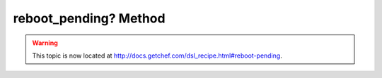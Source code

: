=====================================================
reboot_pending? Method
=====================================================

.. warning:: This topic is now located at http://docs.getchef.com/dsl_recipe.html#reboot-pending.